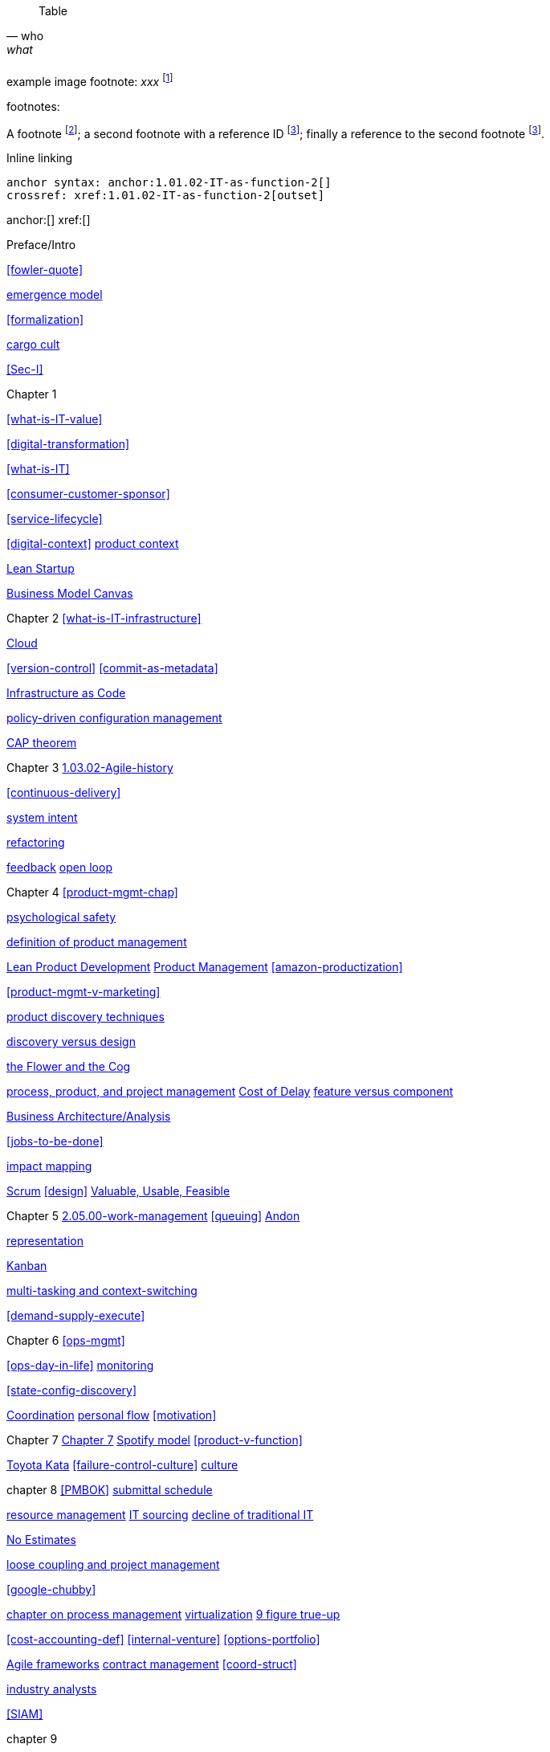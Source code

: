 
[quote, who, what]

ifdef::collaborator-draft[]
endif::collaborator-draft[]

ifdef::instructor-ed[]
endif::instructor-ed[]

ifdef::collaborator-draft[]

 ****
 *Collaborative*

  Status: This section is unstarted/WIP/1st draft/2nd draft as of 2016-_____.

  Needs:

 * Raise an link:https://github.com/dm-academy/aitm/issues[issue, window="_blank"] to comment
 * link:https://raw.githubusercontent.com/dm-academy/aitm/master/book/PATH_TO_FILE.adoc[Github source, window="_blank"]
 * link:https://github.com/dm-academy/aitm/blob/master/collaborator-instructions.adoc[Collaborator instructions, window="_blank"]
 ****

endif::collaborator-draft[]

Table

[cols="3*", options="header"]
|====
|||
|====

example image footnote:
_xxx_ footnote:[Image credit https://url, downloaded 2016-XX-XX, commercial use permitted]

footnotes:

A footnote footnote:[An example footnote.];
a second footnote with a reference ID footnoteref:[note2,Second footnote.];
finally a reference to the second footnote footnoteref:[note2].

Inline linking

 anchor syntax: anchor:1.01.02-IT-as-function-2[]
 crossref: xref:1.01.02-IT-as-function-2[outset]

anchor:[]
xref:[]

Preface/Intro

xref:fowler-quote[]

xref:0.01-emergence[emergence model]

xref:formalization[]

xref:cargo-cult[cargo cult]

xref:Sec-I[]

Chapter 1

xref:what-is-IT-value[]

xref:digital-transformation[]

xref:what-is-IT[]

xref:consumer-customer-sponsor[]

xref:service-lifecycle[]

xref:digital-context[]
xref:product-context[product context]

xref:lean-startup[Lean Startup]

xref:biz-model-canvas[Business Model Canvas]

Chapter 2
xref:what-is-IT-infrastructure[]

xref:cloud[Cloud]

xref:version-control[]
xref:commit-as-metadata[]

xref:infracode[Infrastructure as Code]


xref:policy-config[policy-driven configuration management]

xref:CAP-theorem[CAP theorem]


Chapter 3
xref:1.03.02-Agile-history[]

xref:continuous-delivery[]

xref:system-intent[system intent]

xref:refactoring[refactoring]

xref:2.00.01-feedback[feedback]
xref:2.00.1-open-loop[open loop]

Chapter 4
xref:product-mgmt-chap[]

xref:psych-safety[psychological safety]


xref:prod-mgmt-definition[definition of product management]

xref:2.04.04-lean-product-dev[Lean Product Development]
xref:2.04.00-product-mgmt[Product Management]
xref:amazon-productization[]

xref:product-mgmt-v-marketing[]

xref:prod-discovery-techniques[product discovery techniques]

xref:discovery-v-design[discovery versus design]

xref:flower-and-cog[the Flower and the Cog]

xref:2.04.01-process-project-product[process, product, and project management]
xref:cost-of-delay[Cost of Delay]
xref:feature-v-component[feature versus component]

xref:biz-analysis-ch1[Business Architecture/Analysis]

xref:jobs-to-be-done[]

xref:impact-mapping[impact mapping]

xref:2.0.4.03-scrum[Scrum]
xref:design[]
xref:vuf[Valuable, Usable, Feasible]


Chapter 5
xref:2.05.00-work-management[]
xref:queuing[]
xref:andon[Andon]

xref:representation[representation]

xref:2.05.02-kanban[Kanban]

xref:multi-tasking[multi-tasking and context-switching]

xref:demand-supply-execute[]


Chapter 6
xref:ops-mgmt[]

xref:ops-day-in-life[]
xref:monitoring[monitoring]

xref:state-config-discovery[]


xref:Section-III-coordination[Coordination]
xref:personal-flow[personal flow]
xref:motivation[]

Chapter 7
xref:3.07.00-Chap-7[Chapter 7]
xref:spotify-model[Spotify model]
xref:product-v-function[]

xref:Toyota-Kata[Toyota Kata]
xref:failure-control-culture[]
xref:culture[culture]


chapter 8
xref:PMBOK[]
xref:submittal-schedule[submittal schedule]

xref:resource-mgmt[resource management]
xref:it-sourcing[IT sourcing]
xref:trad-IT-decline[decline of traditional IT]

xref:3.08.03-NoEstimates[No Estimates]

xref:loose-coupling-project[loose coupling and project management]

xref:google-chubby[]


xref:chap-process-mgmt[chapter on process management]
xref:virtualization[virtualization]
xref:9-figure-true-up[9 figure true-up]

xref:cost-accounting-def[]
xref:internal-venture[]
xref:options-portfolio[]


xref:Agile-frameworks[Agile frameworks]
xref:contract-mgmt[contract management]
xref:coord-struct[]

xref:industry-analysts[industry analysts]

xref:SIAM[]

chapter 9

xref:process-def[]
xref:value-chain[]
xref:process-function[]
xref:continuous-improvement[]
xref:frameworks[frameworks]

xref:CMMI[CMMI]
xref:ITIL[ITIL]
xref:COBIT[COBIT]
xref:TOGAF[TOGAF]

xref:empirical-process-control[empirical process control]
xref:shared-services[shared services]
xref:lack-execution-model[lack of an execution model]
xref:taylorism[Taylorism]
xref:metrics-KPIs[metrics]

xref:case-mgmt[case management]

xref:checklist-manifesto[checklist manifesto]

xref:problem-statisical-process[]

xref:secondary-artifacts[secondary artifacts]


Section IV

xref:tech-prod-lifecycle[]


chapter 10
xref:gov-chap[Chapter 10]
xref:gov-v-mgmt[governance vs. management]
xref:gov-as-feedback[]

xref:gov-as-env-resp[]

xref:limiting-governance[]


xref:COSO-control[]

xref:programmability[programmability]


xref:assurance[assurance]
xref:audit[audit]

xref:enterprise[enterprise]
xref:gov-shop-example[]

xref:risk-management[risk management]
xref:controls[controls]
xref:business-continuity[]
xref:compliance[compliance]


xref:3-party-model[3-party model]
xref:cloud-due-diligence[]

xref:nist-nvd[]

xref:govarch[]

xref:security[security]
xref:4-level-info-classification[]
xref:security-taxonomy[]

xref:security-process[]
xref:sourcing-and-security[sourcing and security]

xref:IT-lifecycles[IT lifecycles]
xref:sourcing[sourcing]
xref:how-policy-begins[]
xref:enablers[]
xref:innovation-cycle[Innovation Cycle]

xref:simian-army[Simian Army]
xref:rigor-fallacy[]


chapter 11

xref:chap-ent-info-mgmt[]

xref:DMBOK[DMBOK]

xref:ontology-problem[ontology problem]
xref:paper-to-digital[]
xref:data-modeling[]

xref:commercial-data[market data]

xref:system-of-record[System of Record]

xref:data-quality[data quality]

xref:DW-BI-illustrated[]

xref:test-data-mgmt[]

xref:analytics-context[]

xref:schema-less[]

chapter 12
xref:deeper-TOGAF[A deeper look at TOGAF]
